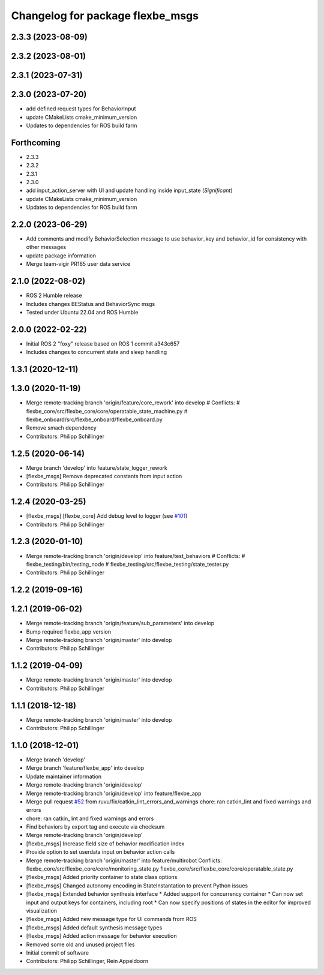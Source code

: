 ^^^^^^^^^^^^^^^^^^^^^^^^^^^^^^^^^
Changelog for package flexbe_msgs
^^^^^^^^^^^^^^^^^^^^^^^^^^^^^^^^^
2.3.3 (2023-08-09)
------------------

2.3.2 (2023-08-01)
------------------

2.3.1 (2023-07-31)
------------------

2.3.0 (2023-07-20)
------------------
* add defined request types for BehaviorInput
* update CMakeLists cmake_minimum_version
* Updates to dependencies for ROS build farm

Forthcoming
-----------
* 2.3.3
* 2.3.2
* 2.3.1
* 2.3.0
* add input_action_server with UI and update handling inside input_state (*Significant*)
* update CMakeLists cmake_minimum_version
* Updates to dependencies for ROS build farm

2.2.0 (2023-06-29)
------------------
* Add comments and modify BehaviorSelection message to use 
  behavior_key and behavior_id for consistency with other messages
* update package information
* Merge team-vigir PR165 user data service

2.1.0 (2022-08-02)
------------------
* ROS 2 Humble release
* Includes changes BEStatus and BehaviorSync msgs
* Tested under Ubuntu 22.04 and ROS Humble

2.0.0 (2022-02-22)
------------------
* Initial ROS 2 "foxy" release based on ROS 1 commit a343c657
* Includes changes to concurrent state and sleep handling

1.3.1 (2020-12-11)
------------------

1.3.0 (2020-11-19)
------------------
* Merge remote-tracking branch 'origin/feature/core_rework' into develop
  # Conflicts:
  #	flexbe_core/src/flexbe_core/core/operatable_state_machine.py
  #	flexbe_onboard/src/flexbe_onboard/flexbe_onboard.py
* Remove smach dependency
* Contributors: Philipp Schillinger

1.2.5 (2020-06-14)
------------------
* Merge branch 'develop' into feature/state_logger_rework
* [flexbe_msgs] Remove deprecated constants from input action
* Contributors: Philipp Schillinger

1.2.4 (2020-03-25)
------------------
* [flexbe_msgs] [flexbe_core] Add debug level to logger
  (see `#101 <https://github.com/team-vigir/flexbe_behavior_engine/issues/101>`_)
* Contributors: Philipp Schillinger

1.2.3 (2020-01-10)
------------------
* Merge remote-tracking branch 'origin/develop' into feature/test_behaviors
  # Conflicts:
  #	flexbe_testing/bin/testing_node
  #	flexbe_testing/src/flexbe_testing/state_tester.py
* Contributors: Philipp Schillinger

1.2.2 (2019-09-16)
------------------

1.2.1 (2019-06-02)
------------------
* Merge remote-tracking branch 'origin/feature/sub_parameters' into develop
* Bump required flexbe_app version
* Merge remote-tracking branch 'origin/master' into develop
* Contributors: Philipp Schillinger

1.1.2 (2019-04-09)
------------------
* Merge remote-tracking branch 'origin/master' into develop
* Contributors: Philipp Schillinger

1.1.1 (2018-12-18)
------------------
* Merge remote-tracking branch 'origin/master' into develop
* Contributors: Philipp Schillinger

1.1.0 (2018-12-01)
------------------
* Merge branch 'develop'
* Merge branch 'feature/flexbe_app' into develop
* Update maintainer information
* Merge remote-tracking branch 'origin/develop'
* Merge remote-tracking branch 'origin/develop' into feature/flexbe_app
* Merge pull request `#52 <https://github.com/team-vigir/flexbe_behavior_engine/issues/52>`_ from ruvu/fix/catkin_lint_errors_and_warnings
  chore: ran catkin_lint and fixed warnings and errors
* chore: ran catkin_lint and fixed warnings and errors
* Find behaviors by export tag and execute via checksum
* Merge remote-tracking branch 'origin/develop'
* [flexbe_msgs] Increase field size of behavior modification index
* Provide option to set userdata input on behavior action calls
* Merge remote-tracking branch 'origin/master' into feature/multirobot
  Conflicts:
  flexbe_core/src/flexbe_core/core/monitoring_state.py
  flexbe_core/src/flexbe_core/core/operatable_state.py
* [flexbe_msgs] Added priority container to state class options
* [flexbe_msgs] Changed autonomy encoding in StateInstantation to prevent Python issues
* [flexbe_msgs] Extended behavior synthesis interface
  * Added support for concurrency container
  * Can now set input and output keys for containers, including root
  * Can now specify positions of states in the editor for improved visualization
* [flexbe_msgs] Added new message type for UI commands from ROS
* [flexbe_msgs] Added default synthesis message types
* [flexbe_msgs] Added action message for behavior execution
* Removed some old and unused project files
* Initial commit of software
* Contributors: Philipp Schillinger, Rein Appeldoorn

